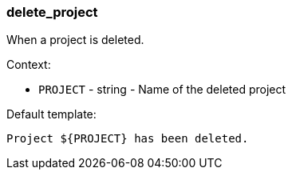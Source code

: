 [[event-delete_project]]
=== delete_project

When a project is deleted.

Context:

* `PROJECT` - string - Name of the deleted project

Default template:

[source]
----
Project ${PROJECT} has been deleted.
----

